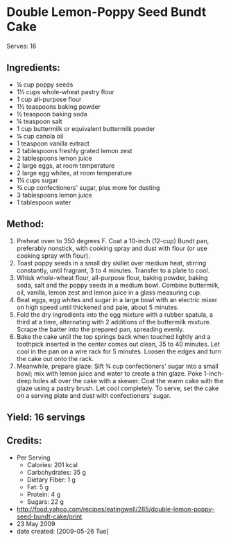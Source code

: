 #+STARTUP: showeverything
* Double Lemon-Poppy Seed Bundt Cake
Serves: 16

** Ingredients:
- ¼ cup poppy seeds
- 1½ cups whole-wheat pastry flour
- 1 cup all-purpose flour
- 1½ teaspoons baking powder
- ½ teaspoon baking soda
- ¼ teaspoon salt
- 1 cup buttermilk or equivalent buttermilk powder
- ¼ cup canola oil
- 1 teaspoon vanilla extract
- 2 tablespoons freshly grated lemon zest
- 2 tablespoons lemon juice
- 2 large eggs, at room temperature
- 2 large egg whites, at room temperature
- 1¼ cups sugar
- ¾ cup confectioners' sugar, plus more for dusting
- 3 tablespoons lemon juice
- 1 tablespoon water

** Method:
1. Preheat oven to 350 degrees F. Coat a 10-inch (12-cup) Bundt pan, preferably nonstick, with cooking spray and dust with flour (or use cooking spray with flour).
2. Toast poppy seeds in a small dry skillet over medium heat, stirring constantly, until fragrant, 3 to 4 minutes. Transfer to a plate to cool.
3. Whisk whole-wheat flour, all-purpose flour, baking powder, baking soda, salt and the poppy seeds in a medium bowl. Combine buttermilk, oil, vanilla, lemon zest and lemon juice in a glass measuring cup.
4. Beat eggs, egg whites and sugar in a large bowl with an electric mixer on high speed until thickened and pale, about 5 minutes.
5. Fold the dry ingredients into the egg mixture with a rubber spatula, a third at a time, alternating with 2 additions of the buttermilk mixture. Scrape the batter into the prepared pan, spreading evenly.
6. Bake the cake until the top springs back when touched lightly and a toothpick inserted in the center comes out clean, 35 to 40 minutes. Let cool in the pan on a wire rack for 5 minutes. Loosen the edges and turn the cake out onto the rack.
7. Meanwhile, prepare glaze: Sift ¾ cup confectioners' sugar into a small bowl; mix with lemon juice and water to create a thin glaze. Poke 1-inch-deep holes all over the cake with a skewer. Coat the warm cake with the glaze using a pastry brush. Let cool completely. To serve, set the cake on a serving plate and dust with confectioners' sugar.

** Yield: 16 servings

** Credits:
- Per Serving
    - Calories: 201 kcal
    - Carbohydrates: 35 g
    - Dietary Fiber: 1 g
    - Fat: 5 g
    - Protein: 4 g
    - Sugars: 22 g
- http://food.yahoo.com/recipes/eatingwell/285/double-lemon-poppy-seed-bundt-cake/print
- 23 May 2009
- date created: [2009-05-26 Tue]
